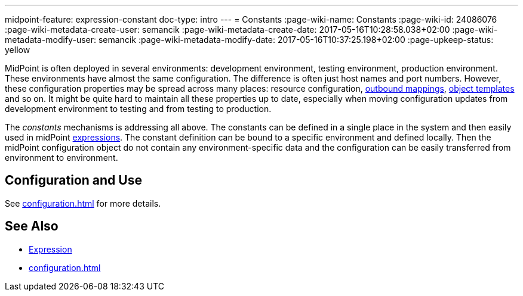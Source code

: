 ---
midpoint-feature: expression-constant
doc-type: intro
---
= Constants
:page-wiki-name: Constants
:page-wiki-id: 24086076
:page-wiki-metadata-create-user: semancik
:page-wiki-metadata-create-date: 2017-05-16T10:28:58.038+02:00
:page-wiki-metadata-modify-user: semancik
:page-wiki-metadata-modify-date: 2017-05-16T10:37:25.198+02:00
:page-upkeep-status: yellow

MidPoint is often deployed in several environments: development environment, testing environment, production environment.
These environments have almost the same configuration.
The difference is often just host names and port numbers.
However, these configuration properties may be spread across many places: resource configuration, xref:/midpoint/reference/expressions/mappings/outbound-mapping/[outbound mappings], xref:/midpoint/reference/expressions/object-template/[object templates] and so on.
It might be quite hard to maintain all these properties up to date, especially when moving configuration updates from development environment to testing and from testing to production.

The _constants_ mechanisms is addressing all above. The constants can be defined in a single place in the system and then easily used in midPoint xref:/midpoint/reference/expressions/expressions/[expressions]. The constant definition can be bound to a specific environment and defined locally.
Then the midPoint configuration object do not contain any environment-specific data and the configuration can be easily transferred from environment to environment.


== Configuration and Use

See xref:configuration.adoc[] for more details.


== See Also

* xref:/midpoint/reference/expressions/expressions/[Expression]

* xref:configuration.adoc[]
